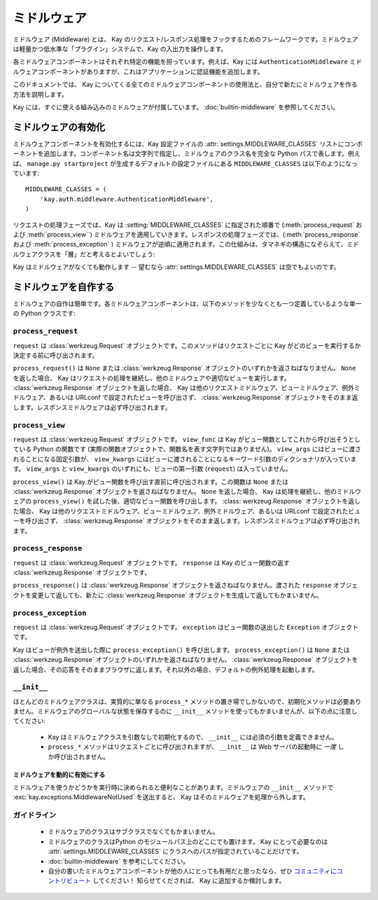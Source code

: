 =============
ミドルウェア
=============

ミドルウェア (Middleware) とは、 Kay のリクエスト/レスポンス処理をフックするためのフレームワークです。ミドルウェアは軽量かつ低水準な「プラグイン」システムで、Kay の入出力を操作します。

各ミドルウェアコンポーネントはそれぞれ特定の機能を担っています。例えば、Kay には ``AuthenticationMiddleware`` ミドルウェアコンポーネントがありますが、これはアプリケーションに認証機能を追加します。

このドキュメントでは、 Kay についてくる全てのミドルウェアコンポーネントの使用法と、自分で新たにミドルウェアを作る方法を説明します。

Kay には、すぐに使える組み込みのミドルウェアが付属しています。 :doc:`builtin-middleware` を参照してください。

.. _Activating middleware:

ミドルウェアの有効化
====================

ミドルウェアコンポーネントを有効化するには、Kay 設定ファイルの :attr:`settings.MIDDLEWARE_CLASSES` リストにコンポーネントを追加します。コンポーネント名は文字列で指定し、ミドルウェアのクラス名を完全な Python パスで表します。例えば、 ``manage.py startproject`` が生成するデフォルトの設定ファイルにある ``MIDDLEWARE_CLASSES`` は以下のようになっています::

    MIDDLEWARE_CLASSES = (
        'kay.auth.middleware.AuthenticationMiddleware',
    )

リクエストの処理フェーズでは、Kay は :setting:`MIDDLEWARE_CLASSES` に指定された順番で (:meth:`process_request` および :meth:`process_view``) ミドルウェアを適用していきます。レスポンスの処理フェーズでは、(:meth:`process_response` および :meth:`process_exception` ) ミドルウェアが逆順に適用されます。この仕組みは、タマネギの構造になぞらえて、ミドルウェアクラスを「層」だと考えるとよいでしょう:

Kay はミドルウェアがなくても動作します -- 望むなら :attr:`settings.MIDDLEWARE_CLASSES` は空でもよいのです。

.. _Writing your own middleware:

ミドルウェアを自作する
======================

ミドルウェアの自作は簡単です。各ミドルウェアコンポーネントは、以下のメソッドを少なくとも一つ定義しているような単一の Python クラスです:

.. _request-middleware:

``process_request``
-------------------

.. method:: process_request(self, request)

``request`` は :class:`werkzeug.Request` オブジェクトです。このメソッドはリクエストごとに Kay がどのビューを実行するか決定する前に呼び出されます。

``process_request()`` は ``None`` または :class:`werkzeug.Response` オブジェクトのいずれかを返さねばなりません。 ``None`` を返した場合、 Kay はリクエストの処理を継続し、他のミドルウェアや適切なビューを実行します。 :class:`werkzeug.Response` オブジェクトを返した場合、 Kay は他のリクエストミドルウェア、ビューミドルウェア、例外ミドルウェア、あるいは URLconf で設定されたビューを呼び出さず、 :class:`werkzeug.Response` オブジェクトをそのまま返します。レスポンスミドルウェアは必ず呼び出されます。

.. _view-middleware:

``process_view``
----------------

.. method:: process_view(self, request, view_func, view_args, view_kwargs)

``request`` は :class:`werkzeug.Request` オブジェクトです。 ``view_func`` は Kay がビュー関数としてこれから呼び出そうとしている Python の関数です (実際の関数オブジェクトで、関数名を表す文字列ではありません)。 ``view_args`` にはビューに渡されることになる固定引数が、 ``view_kwargs`` にはビューに渡されることになるキーワード引数のディクショナリが入っています。 ``view_args`` と ``view_kwargs`` のいずれにも、ビューの第一引数 (``request``) は入っていません。

``process_view()`` は Kay がビュー関数を呼び出す直前に呼び出されます。この関数は ``None`` または :class:`werkzeug.Response` オブジェクトを返さねばなりません。 ``None`` を返した場合、 Kay は処理を継続し、他のミドルウェアの ``process_view()`` を試した後、適切なビュー関数を呼び出します。 :class:`werkzeug.Response` オブジェクトを返した場合、 Kay は他のリクエストミドルウェア、ビューミドルウェア、例外ミドルウェア、あるいは URLconf で設定されたビューを呼び出さず、 :class:`werkzeug.Response` オブジェクトをそのまま返します。レスポンスミドルウェアは必ず呼び出されます。

.. _response-middleware:

``process_response``
--------------------

.. method:: process_response(self, request, response)

``request`` は :class:`werkzeug.Request` オブジェクトです。 ``response`` は Kay のビュー関数の返す :class:`werkzeug.Response` オブジェクトです。

``process_response()`` は :class:`werkzeug.Response` オブジェクトを返さねばなりません。渡された ``response`` オブジェクトを変更して返しても、新たに :class:`werkzeug.Response` オブジェクトを生成して返してもかまいません。

.. _exception-middleware:

``process_exception``
---------------------

.. method:: process_exception(self, request, exception)

``request`` は :class:`werkzeug.Request` オブジェクトです。 ``exception`` はビュー関数の送出した ``Exception`` オブジェクトです。

Kay はビューが例外を送出した際に ``process_exception()`` を呼び出します。 ``process_exception()`` は ``None`` または :class:`werkzeug.Response` オブジェクトのいずれかを返さねばなりません。 :class:`werkzeug.Response` オブジェクトを返した場合、その応答をそのままブラウザに返します。それ以外の場合、デフォルトの例外処理を起動します。

``__init__``
------------

ほとんどのミドルウェアクラスは、実質的に単なる ``process_*`` メソッドの置き場でしかないので、初期化メソッドは必要ありません。ミドルウェアのグローバルな状態を保存するのに ``__init__`` メソッドを使ってもかまいませんが、以下の点に注意してください:

    * Kay はミドルウェアクラスを引数なしで初期化するので、 ``__init__`` には必須の引数を定義できません。

    * ``process_*`` メソッドはリクエストごとに呼び出されますが、 ``__init__`` は Web サーバの起動時に *一度* しか呼び出されません。

.. Marking middleware as unused

ミドルウェアを動的に有効にする
~~~~~~~~~~~~~~~~~~~~~~~~~~~~~~

ミドルウェアを使うかどうかを実行時に決められると便利なことがあります。ミドルウェアの ``__init__`` メソッドで
:exc:`kay.exceptions.MiddlewareNotUsed` を送出すると、 Kay はそのミドルウェアを処理から外します。

.. _Guidelines:

ガイドライン
------------

    * ミドルウェアのクラスはサブクラスでなくてもかまいません。

    * ミドルウェアのクラスはPython のモジュールパス上のどこにでも置けます。 Kay にとって必要なのは :attr:`settings.MIDDLEWARE_CLASSES` にクラスへのパスが指定されていることだけです。

    * :doc:`builtin-middleware` を参考にしてください。

    * 自分の書いたミドルウェアコンポーネントが他の人にとっても有用だと思ったなら、ぜひ `コミュニティにコントリビュート <http://groups.google.com/group/kay-users-ja>`_ してください！ 知らせてくだされば、 Kay に追加するか検討します。
